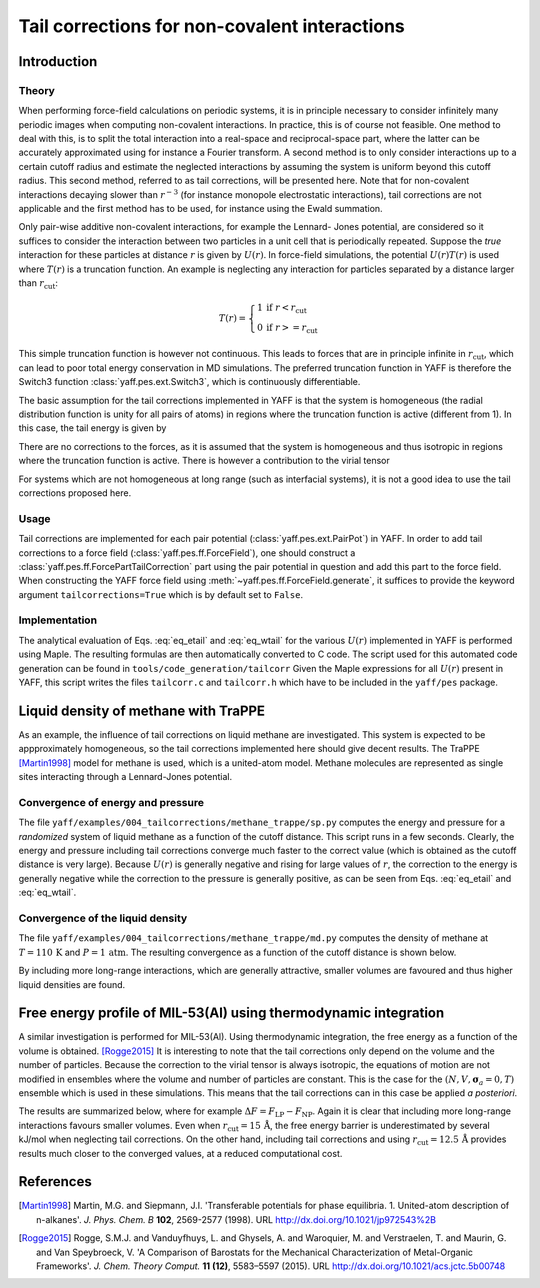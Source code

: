 ..
    : YAFF is yet another force-field code.
    : Copyright (C) 2011 Toon Verstraelen <Toon.Verstraelen@UGent.be>,
    : Louis Vanduyfhuys <Louis.Vanduyfhuys@UGent.be>, Center for Molecular Modeling
    : (CMM), Ghent University, Ghent, Belgium; all rights reserved unless otherwise
    : stated.
    :
    : This file is part of YAFF.
    :
    : YAFF is free software; you can redistribute it and/or
    : modify it under the terms of the GNU General Public License
    : as published by the Free Software Foundation; either version 3
    : of the License, or (at your option) any later version.
    :
    : YAFF is distributed in the hope that it will be useful,
    : but WITHOUT ANY WARRANTY; without even the implied warranty of
    : MERCHANTABILITY or FITNESS FOR A PARTICULAR PURPOSE.  See the
    : GNU General Public License for more details.
    :
    : You should have received a copy of the GNU General Public License
    : along with this program; if not, see <http://www.gnu.org/licenses/>
    :
    : --

.. _tu_sec_tailcorrections:

Tail corrections for non-covalent interactions
#######################################################


Introduction
============


Theory
------


When performing force-field calculations on periodic systems, it is
in principle necessary to consider infinitely many periodic images when
computing non-covalent interactions. In practice, this is of course not
feasible. One method to deal with this, is to split the total interaction into
a real-space and reciprocal-space part, where the latter can be accurately
approximated using for instance a Fourier transform. A second method is to only
consider interactions up to a certain cutoff radius and estimate the neglected
interactions by assuming the system is uniform beyond this cutoff radius. This
second method, referred to as tail corrections, will be presented here. Note
that for non-covalent interactions decaying slower than :math:`r^{-3}` (for
instance monopole electrostatic interactions), tail corrections are not
applicable and the first method has to be used, for instance using the Ewald
summation.

Only pair-wise additive non-covalent interactions, for example the Lennard-
Jones potential, are considered so it suffices to consider the interaction
between two particles in a unit cell that is periodically repeated. Suppose the
*true* interaction for these particles at distance :math:`r` is given by
:math:`U(r)`. In force-field simulations, the potential :math:`U(r)T(r)` is
used where :math:`T(r)` is a truncation function. An example is neglecting
any interaction for particles separated by a distance larger than
:math:`r_\text{cut}`:

.. math:: T(r) = \left\lbrace \begin{array}{ll}
                     1 & \text{if } r < r_\text{cut} \\
                     0 & \text{if } r >= r_\text{cut}
                 \end{array} \right.

This simple truncation function is however not continuous. This leads to
forces that are in principle infinite in :math:`r_\text{cut}`, which can lead
to poor total energy conservation in MD simulations. The preferred truncation
function in YAFF is therefore the Switch3 function :class:`yaff.pes.ext.Switch3`,
which is continuously differentiable.

The basic assumption for the tail corrections implemented in YAFF is that the
system is homogeneous (the radial distribution function is unity for all pairs
of atoms) in regions where the truncation function is active (different from 1).
In this case, the tail energy is given by

.. math:: E_{\text{tail}} &= \frac{ \int d\mathbf{r} U(r)[1-T(r)] } { \int d\mathbf{r} } \\
                          &= \frac{4\pi}{V} \int_{0}^{\infty} U(r)[1-T(r)]r^2 dr
    :label: eq_etail

There are no corrections to the forces, as it is assumed that the system is
homogeneous and thus isotropic in regions where the truncation function is
active. There is however a contribution to the virial tensor

.. math:: W_{\alpha\beta,\text{tail}} &= \frac{ \int d\mathbf{r} F_{\alpha}r_{\beta}[1-T(r)] } { \int d\mathbf{r} } \\
        &= \frac{4\pi\delta_{\alpha\beta}}{3V} \int_{0}^{\infty} \frac{ \{dU(r)[1-T(r)]\}}{dr}r^3 dr
    :label: eq_wtail

For systems which are not homogeneous at long range (such as interfacial
systems), it is not a good idea to use the tail corrections proposed here.


Usage
-----


Tail corrections are implemented for each pair potential (:class:`yaff.pes.ext.PairPot`)
in YAFF. In order to add tail corrections to a force field (:class:`yaff.pes.ff.ForceField`),
one should construct a :class:`yaff.pes.ff.ForcePartTailCorrection` part using the
pair potential in question and add this part to the force field. When
constructing the YAFF force field using :meth:`~yaff.pes.ff.ForceField.generate`, it
suffices to provide the keyword argument ``tailcorrections=True`` which is by
default set to ``False``.


Implementation
--------------


The analytical evaluation of Eqs. :eq:`eq_etail` and :eq:`eq_wtail` for the
various :math:`U(r)` implemented in YAFF is performed using Maple. The
resulting formulas are then automatically converted to C code. The script used
for this automated code generation can be found in ``tools/code_generation/tailcorr``
Given the Maple expressions for all :math:`U(r)` present in YAFF, this script
writes the files ``tailcorr.c`` and ``tailcorr.h`` which have to be included
in the ``yaff/pes`` package.


Liquid density of methane with TraPPE
=====================================

As an example, the influence of tail corrections on liquid methane are
investigated. This system is expected to be appproximately homogeneous, 
so the tail corrections implemented here should give decent results. The TraPPE
[Martin1998]_ model for methane is used, which is a united-atom model. Methane
molecules are represented as single sites interacting through a Lennard-Jones
potential.


Convergence of energy and pressure
----------------------------------

The file ``yaff/examples/004_tailcorrections/methane_trappe/sp.py`` computes
the energy and pressure for a *randomized* system of liquid methane as a
function of the cutoff distance. This script runs in a few seconds. Clearly,
the energy and pressure including tail corrections converge much faster to the
correct value (which is obtained as the cutoff distance is very large). Because
:math:`U(r)` is generally negative and rising for large values of :math:`r`,
the correction to the energy is generally negative while the correction to the
pressure is generally positive, as can be seen from Eqs. :eq:`eq_etail` and
:eq:`eq_wtail`.


Convergence of the liquid density
---------------------------------

The file ``yaff/examples/004_tailcorrections/methane_trappe/md.py`` computes
the density of methane at :math:`T=110\,\text{K}` and :math:`P=1\,\text{atm}`.
The resulting convergence as a function of the cutoff distance is shown below.

.. image:: figures/methane_trappe_density.png

By including more long-range interactions, which are generally attractive,
smaller volumes are favoured and thus higher liquid densities are found. 


Free energy profile of MIL-53(Al) using thermodynamic integration
=================================================================


A similar investigation is performed for MIL-53(Al). Using thermodynamic
integration, the free energy as a function of the volume is obtained. [Rogge2015]_
It is interesting to note that the tail corrections only depend on the volume
and the number of particles. Because the correction to the virial tensor is
always isotropic, the equations of motion are not modified in ensembles where
the volume and number of particles are constant. This is the case for the 
:math:`(N,V,\mathbf{\sigma}_a=0,T)` ensemble which is used in these simulations.
This means that the tail corrections can in this case be applied *a posteriori*.

The results are summarized below, where for example
:math:`\Delta F=F_{\text{LP}}-F_{\text{NP}}`. Again it is clear that including
more long-range interactions favours smaller volumes. Even when
:math:`r_{\text{cut}}=15\,\mathrm{\AA}`, the free energy barrier is
underestimated by several kJ/mol when neglecting tail corrections. On the other
hand, including tail corrections and using :math:`r_{\text{cut}}=12.5\,\mathrm{\AA}`
provides results much closer to the converged values, at a reduced
computational cost.

.. image:: figures/mil53al_rcut_convergence.png


References
==========

.. [Martin1998] Martin, M.G. and Siepmann,  J.I. 'Transferable potentials
   for phase equilibria. 1. United-atom description of n-alkanes'.
   *J. Phys. Chem. B* **102**, 2569-2577 (1998). URL
   http://dx.doi.org/10.1021/jp972543%2B
.. [Rogge2015] Rogge, S.M.J. and Vanduyfhuys, L. and Ghysels, A. and
   Waroquier, M. and Verstraelen, T. and Maurin, G. and Van Speybroeck, V.
   'A Comparison of Barostats for the Mechanical Characterization of
   Metal-Organic Frameworks'.
   *J. Chem. Theory Comput.* **11 (12)**, 5583–5597 (2015). URL
   http://dx.doi.org/10.1021/acs.jctc.5b00748
